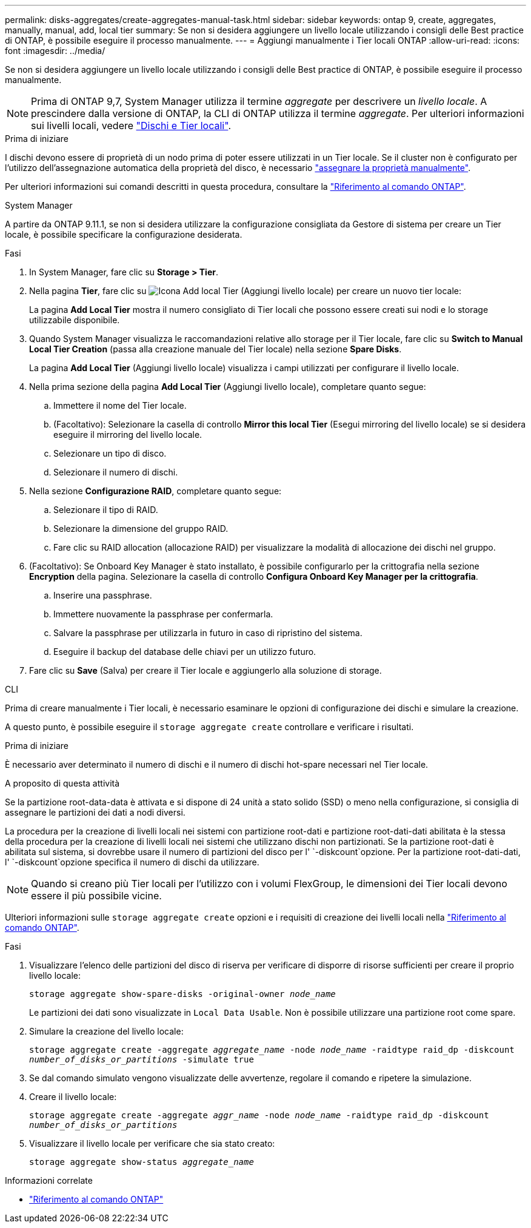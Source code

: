 ---
permalink: disks-aggregates/create-aggregates-manual-task.html 
sidebar: sidebar 
keywords: ontap 9, create, aggregates, manually, manual, add, local tier 
summary: Se non si desidera aggiungere un livello locale utilizzando i consigli delle Best practice di ONTAP, è possibile eseguire il processo manualmente. 
---
= Aggiungi manualmente i Tier locali ONTAP
:allow-uri-read: 
:icons: font
:imagesdir: ../media/


[role="lead"]
Se non si desidera aggiungere un livello locale utilizzando i consigli delle Best practice di ONTAP, è possibile eseguire il processo manualmente.


NOTE: Prima di ONTAP 9,7, System Manager utilizza il termine _aggregate_ per descrivere un _livello locale_. A prescindere dalla versione di ONTAP, la CLI di ONTAP utilizza il termine _aggregate_. Per ulteriori informazioni sui livelli locali, vedere link:../disks-aggregates/index.html["Dischi e Tier locali"].

.Prima di iniziare
I dischi devono essere di proprietà di un nodo prima di poter essere utilizzati in un Tier locale. Se il cluster non è configurato per l'utilizzo dell'assegnazione automatica della proprietà del disco, è necessario link:manual-assign-disks-ownership-prep-task.html["assegnare la proprietà manualmente"].

Per ulteriori informazioni sui comandi descritti in questa procedura, consultare la link:https://docs.netapp.com/us-en/ontap-cli/["Riferimento al comando ONTAP"^].

[role="tabbed-block"]
====
.System Manager
--
A partire da ONTAP 9.11.1, se non si desidera utilizzare la configurazione consigliata da Gestore di sistema per creare un Tier locale, è possibile specificare la configurazione desiderata.

.Fasi
. In System Manager, fare clic su *Storage > Tier*.
. Nella pagina *Tier*, fare clic su image:icon-add-local-tier.png["Icona Add local Tier (Aggiungi livello locale)"] per creare un nuovo tier locale:
+
La pagina *Add Local Tier* mostra il numero consigliato di Tier locali che possono essere creati sui nodi e lo storage utilizzabile disponibile.

. Quando System Manager visualizza le raccomandazioni relative allo storage per il Tier locale, fare clic su *Switch to Manual Local Tier Creation* (passa alla creazione manuale del Tier locale) nella sezione *Spare Disks*.
+
La pagina *Add Local Tier* (Aggiungi livello locale) visualizza i campi utilizzati per configurare il livello locale.

. Nella prima sezione della pagina *Add Local Tier* (Aggiungi livello locale), completare quanto segue:
+
.. Immettere il nome del Tier locale.
.. (Facoltativo): Selezionare la casella di controllo *Mirror this local Tier* (Esegui mirroring del livello locale) se si desidera eseguire il mirroring del livello locale.
.. Selezionare un tipo di disco.
.. Selezionare il numero di dischi.


. Nella sezione *Configurazione RAID*, completare quanto segue:
+
.. Selezionare il tipo di RAID.
.. Selezionare la dimensione del gruppo RAID.
.. Fare clic su RAID allocation (allocazione RAID) per visualizzare la modalità di allocazione dei dischi nel gruppo.


. (Facoltativo): Se Onboard Key Manager è stato installato, è possibile configurarlo per la crittografia nella sezione *Encryption* della pagina. Selezionare la casella di controllo *Configura Onboard Key Manager per la crittografia*.
+
.. Inserire una passphrase.
.. Immettere nuovamente la passphrase per confermarla.
.. Salvare la passphrase per utilizzarla in futuro in caso di ripristino del sistema.
.. Eseguire il backup del database delle chiavi per un utilizzo futuro.


. Fare clic su *Save* (Salva) per creare il Tier locale e aggiungerlo alla soluzione di storage.


--
.CLI
--
Prima di creare manualmente i Tier locali, è necessario esaminare le opzioni di configurazione dei dischi e simulare la creazione.

A questo punto, è possibile eseguire il `storage aggregate create` controllare e verificare i risultati.

.Prima di iniziare
È necessario aver determinato il numero di dischi e il numero di dischi hot-spare necessari nel Tier locale.

.A proposito di questa attività
Se la partizione root-data-data è attivata e si dispone di 24 unità a stato solido (SSD) o meno nella configurazione, si consiglia di assegnare le partizioni dei dati a nodi diversi.

La procedura per la creazione di livelli locali nei sistemi con partizione root-dati e partizione root-dati-dati abilitata è la stessa della procedura per la creazione di livelli locali nei sistemi che utilizzano dischi non partizionati. Se la partizione root-dati è abilitata sul sistema, si dovrebbe usare il numero di partizioni del disco per l' `-diskcount`opzione. Per la partizione root-dati-dati, l' `-diskcount`opzione specifica il numero di dischi da utilizzare.


NOTE: Quando si creano più Tier locali per l'utilizzo con i volumi FlexGroup, le dimensioni dei Tier locali devono essere il più possibile vicine.

Ulteriori informazioni sulle `storage aggregate create` opzioni e i requisiti di creazione dei livelli locali nella link:https://docs.netapp.com/us-en/ontap-cli/storage-aggregate-create.html["Riferimento al comando ONTAP"^].

.Fasi
. Visualizzare l'elenco delle partizioni del disco di riserva per verificare di disporre di risorse sufficienti per creare il proprio livello locale:
+
`storage aggregate show-spare-disks -original-owner _node_name_`

+
Le partizioni dei dati sono visualizzate in `Local Data Usable`. Non è possibile utilizzare una partizione root come spare.

. Simulare la creazione del livello locale:
+
`storage aggregate create -aggregate _aggregate_name_ -node _node_name_ -raidtype raid_dp -diskcount _number_of_disks_or_partitions_ -simulate true`

. Se dal comando simulato vengono visualizzate delle avvertenze, regolare il comando e ripetere la simulazione.
. Creare il livello locale:
+
`storage aggregate create -aggregate _aggr_name_ -node _node_name_ -raidtype raid_dp -diskcount _number_of_disks_or_partitions_`

. Visualizzare il livello locale per verificare che sia stato creato:
+
`storage aggregate show-status _aggregate_name_`



--
====
.Informazioni correlate
* https://docs.netapp.com/us-en/ontap-cli["Riferimento al comando ONTAP"^]

